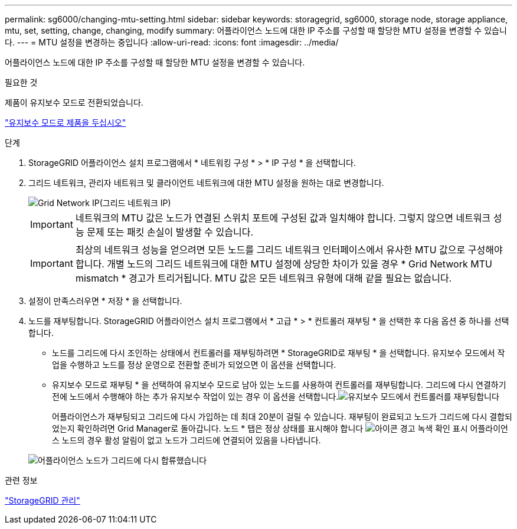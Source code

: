 ---
permalink: sg6000/changing-mtu-setting.html 
sidebar: sidebar 
keywords: storagegrid, sg6000, storage node, storage appliance, mtu, set, setting, change, changing, modify 
summary: 어플라이언스 노드에 대한 IP 주소를 구성할 때 할당한 MTU 설정을 변경할 수 있습니다. 
---
= MTU 설정을 변경하는 중입니다
:allow-uri-read: 
:icons: font
:imagesdir: ../media/


[role="lead"]
어플라이언스 노드에 대한 IP 주소를 구성할 때 할당한 MTU 설정을 변경할 수 있습니다.

.필요한 것
제품이 유지보수 모드로 전환되었습니다.

link:placing-appliance-into-maintenance-mode.html["유지보수 모드로 제품을 두십시오"]

.단계
. StorageGRID 어플라이언스 설치 프로그램에서 * 네트워킹 구성 * > * IP 구성 * 을 선택합니다.
. 그리드 네트워크, 관리자 네트워크 및 클라이언트 네트워크에 대한 MTU 설정을 원하는 대로 변경합니다.
+
image::../media/grid_network_static.png[Grid Network IP(그리드 네트워크 IP)]

+

IMPORTANT: 네트워크의 MTU 값은 노드가 연결된 스위치 포트에 구성된 값과 일치해야 합니다. 그렇지 않으면 네트워크 성능 문제 또는 패킷 손실이 발생할 수 있습니다.

+

IMPORTANT: 최상의 네트워크 성능을 얻으려면 모든 노드를 그리드 네트워크 인터페이스에서 유사한 MTU 값으로 구성해야 합니다. 개별 노드의 그리드 네트워크에 대한 MTU 설정에 상당한 차이가 있을 경우 * Grid Network MTU mismatch * 경고가 트리거됩니다. MTU 값은 모든 네트워크 유형에 대해 같을 필요는 없습니다.

. 설정이 만족스러우면 * 저장 * 을 선택합니다.
. 노드를 재부팅합니다. StorageGRID 어플라이언스 설치 프로그램에서 * 고급 * > * 컨트롤러 재부팅 * 을 선택한 후 다음 옵션 중 하나를 선택합니다.
+
** 노드를 그리드에 다시 조인하는 상태에서 컨트롤러를 재부팅하려면 * StorageGRID로 재부팅 * 을 선택합니다. 유지보수 모드에서 작업을 수행하고 노드를 정상 운영으로 전환할 준비가 되었으면 이 옵션을 선택합니다.
** 유지보수 모드로 재부팅 * 을 선택하여 유지보수 모드로 남아 있는 노드를 사용하여 컨트롤러를 재부팅합니다. 그리드에 다시 연결하기 전에 노드에서 수행해야 하는 추가 유지보수 작업이 있는 경우 이 옵션을 선택합니다.image:../media/reboot_controller_from_maintenance_mode.png["유지보수 모드에서 컨트롤러를 재부팅합니다"]
+
어플라이언스가 재부팅되고 그리드에 다시 가입하는 데 최대 20분이 걸릴 수 있습니다. 재부팅이 완료되고 노드가 그리드에 다시 결합되었는지 확인하려면 Grid Manager로 돌아갑니다. 노드 * 탭은 정상 상태를 표시해야 합니다 image:../media/icon_alert_green_checkmark.png["아이콘 경고 녹색 확인 표시"] 어플라이언스 노드의 경우 활성 알림이 없고 노드가 그리드에 연결되어 있음을 나타냅니다.

+
image::../media/node_rejoin_grid_confirmation.png[어플라이언스 노드가 그리드에 다시 합류했습니다]





.관련 정보
link:../admin/index.html["StorageGRID 관리"]
